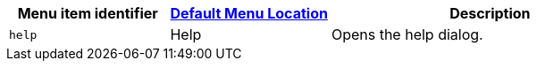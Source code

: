 [cols="1,1,2",options="header"]
|===
|Menu item identifier |xref:menus-configuration-options.adoc#examplethetinymcedefaultmenuitems[Default Menu Location] |Description
|`+help+` |Help |Opens the help dialog.
|===
